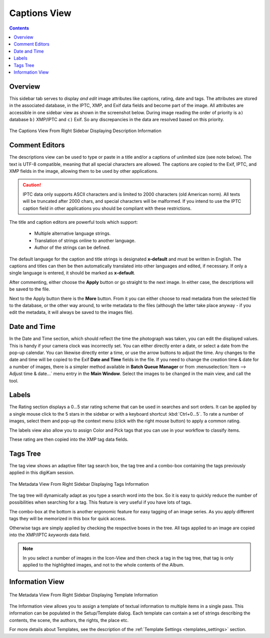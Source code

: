 .. meta::
   :description: digiKam Right Sidebar Captions View
   :keywords: digiKam, documentation, user manual, photo management, open source, free, learn, easy, description, captions, title, author, labels, rating, date, tags, template

.. metadata-placeholder

   :authors: - digiKam Team

   :license: see Credits and License page for details (https://docs.digikam.org/en/credits_license.html)

.. _captions_view:

Captions View
=============

.. contents::

Overview
~~~~~~~~

This sidebar tab serves to display *and edit* image attributes like captions, rating, date and tags. The attributes are stored in the associated database, in the IPTC, XMP, and Exif data fields and become part of the image. All attributes are accessible in one sidebar view as shown in the screenshot below. During image reading the order of priority is ``a)`` database ``b)`` XMP/IPTC and ``c)`` Exif. So any discrepancies in the data are resolved based on this priority.

.. figure:: images/right_sidebar_captions.webp
    :alt:
    :align: center

    The Captions View From Right Sidebar Displaying Description Information

.. _comment_editors:

Comment Editors
~~~~~~~~~~~~~~~

The descriptions view can be used to type or paste in a title and/or a captions of unlimited size (see note below). The text is UTF-8 compatible, meaning that all special characters are allowed. The captions are copied to the Exif, IPTC, and XMP fields in the image, allowing them to be used by other applications.

.. caution::

    IPTC data only supports ASCII characters and is limited to 2000 characters (old American norm). All texts will be truncated after 2000 chars, and special characters will be malformed. If you intend to use the IPTC caption field in other applications you should be compliant with these restrictions.

The title and caption editors are powerful tools which support:

   - Multiple alternative language strings.
   - Translation of strings online to another language.
   - Author of the strings can be defined.

The default language for the caption and title strings is designated **x-default** and must be written in English. The captions and titles can then be then automatically translated into other languages and edited, if necessary. If only a single language is entered, it should be marked as **x-default**.

After commenting, either choose the **Apply** button or go straight to the next image. In either case, the descriptions will be saved to the file.

Next to the Apply button there is the **More** button. From it you can either choose to read metadata from the selected file to the database, or the other way around, to write metadata to the files (although the latter take place anyway - if you edit the metadata, it will always be saved to the images file).

.. _date_edit:

Date and Time
~~~~~~~~~~~~~

In the Date and Time section, which should reflect the time the photograph was taken, you can edit the displayed values. This is handy if your camera clock was incorrectly set. You can either directly enter a date, or select a date from the pop-up calendar. You can likewise directly enter a time, or use the arrow buttons to adjust the time. Any changes to the date and time will be copied to the Exif **Date and Time** fields in the file. If you need to change the creation time & date for a number of images, there is a simpler method available in **Batch Queue Manager** or from :menuselection:`Item --> Adjust time & date...` menu entry in the **Main Window**. Select the images to be changed in the main view, and call the tool.

.. _labels_edit:

Labels
~~~~~~

The Rating section displays a 0...5 star rating scheme that can be used in searches and sort orders. It can be applied by a single mouse click to the 5 stars in the sidebar or with a keyboard shortcut :kbd:`Ctrl+0...5`. To rate a number of images, select them and pop-up the context menu (click with the right mouse button) to apply a common rating.

The labels view also allow you to assign Color and Pick tags that you can use in your workflow to classify items.

These rating are then copied into the XMP tag data fields.

.. _tags_tree:

Tags Tree
~~~~~~~~~

The tag view shows an adaptive filter tag search box, the tag tree and a combo-box containing the tags previously applied in this digiKam session.

.. figure:: images/right_sidebar_tags.webp
    :alt:
    :align: center

    The Metadata View From Right Sidebar Displaying Tags Information

The tag tree will dynamically adapt as you type a search word into the box. So it is easy to quickly reduce the number of possibilities when searching for a tag. This feature is very useful if you have lots of tags.

The combo-box at the bottom is another ergonomic feature for easy tagging of an image series. As you apply different tags they will be memorized in this box for quick access.

Otherwise tags are simply applied by checking the respective boxes in the tree. All tags applied to an image are copied into the XMP/IPTC *keywords* data field.

.. note::

   In you select a number of images in the Icon-View and then check a tag in the tag tree, that tag is only applied to the highlighted images, and not to the whole contents of the Album.

.. _informaton_view:

Information View
~~~~~~~~~~~~~~~~

.. figure:: images/right_sidebar_information.webp
    :alt:
    :align: center

    The Metadata View From Right Sidebar Displaying Template Information

The Information view allows you to assign a template of textual information to multiple items in a single pass. This information can be populated in the Setup/Template dialog. Each template can contain a set of strings describing the contents, the scene, the authors, the rights, the place etc.

For more details about Templates, see the description of the :ref:`Template Settings <templates_settings>` section.
